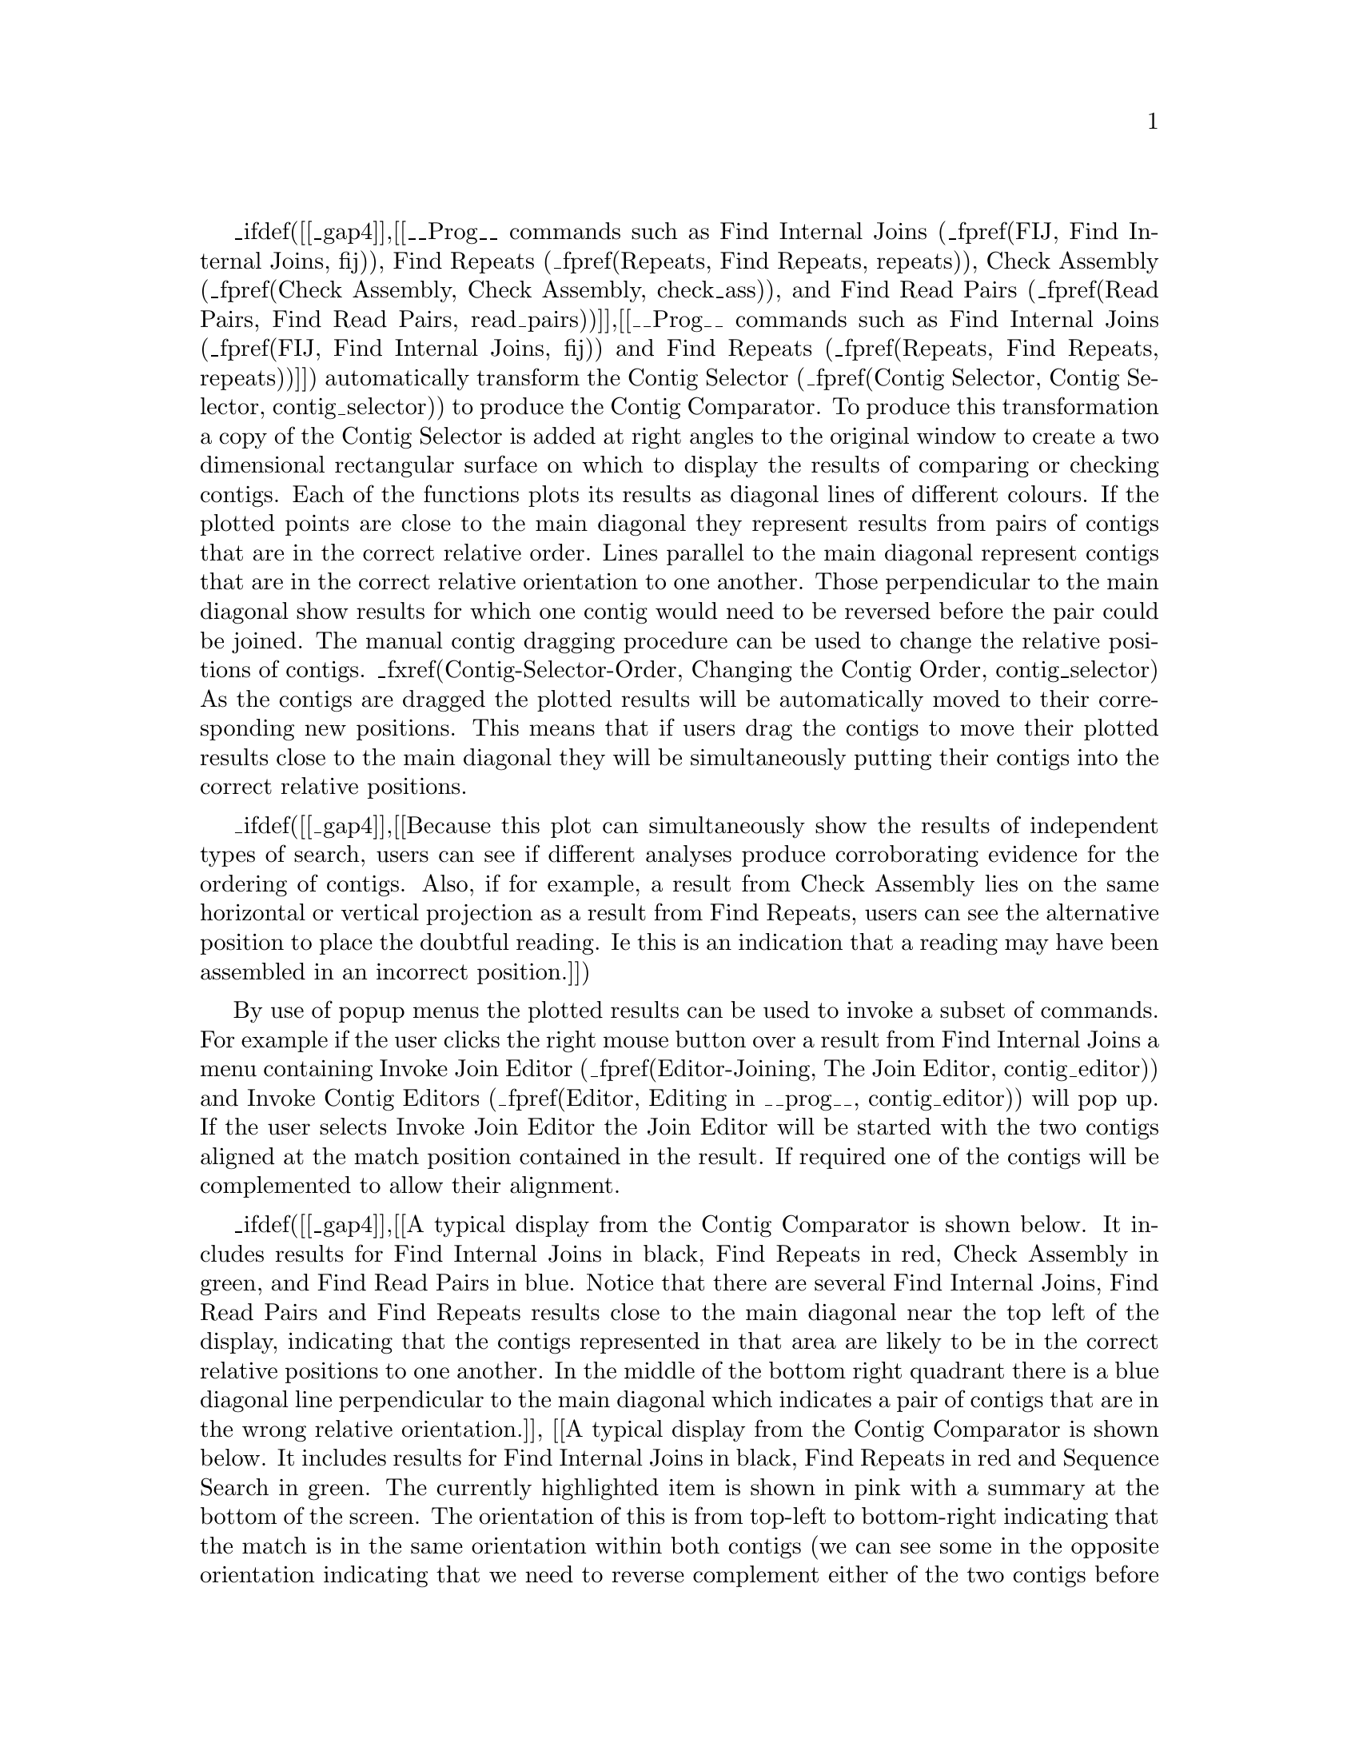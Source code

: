 @menu
* Compar-Examining::            Examining Results
* Compar-AutoNavigation::       Automatic Match Navigation
@end menu

@cindex Comparator window
@cindex Contig Comparator

_ifdef([[_gap4]],[[__Prog__ commands such as Find Internal Joins
(_fpref(FIJ, Find Internal Joins, fij)), Find Repeats (_fpref(Repeats,
Find Repeats, repeats)), Check Assembly (_fpref(Check Assembly, Check
Assembly, check_ass)), and Find Read Pairs (_fpref(Read Pairs, Find
Read Pairs, read_pairs))]],[[__Prog__ commands such as Find Internal Joins
(_fpref(FIJ, Find Internal Joins, fij)) and Find Repeats (_fpref(Repeats,
Find Repeats, repeats))]])
automatically transform the Contig Selector (_fpref(Contig Selector,
Contig Selector, contig_selector)) to produce the Contig Comparator.  To
produce this transformation a copy of the Contig Selector is added at
right angles to the original window to create a two dimensional
rectangular surface on which to display the results of comparing or
checking contigs. Each of the functions plots its results as diagonal
lines of different colours.  If the plotted points are close to the main
diagonal they represent results from pairs of contigs that are in the
correct relative order.  Lines parallel to the main diagonal represent
contigs that are in the correct relative orientation to one another.
Those perpendicular to the main diagonal show results for which one
contig would need to be reversed before the pair could be joined.  The
manual contig dragging procedure can be used to change the relative
positions of contigs.  _fxref(Contig-Selector-Order, Changing the Contig
Order, contig_selector) As the contigs are dragged the plotted results
will be automatically moved to their corresponding new positions.  This
means that if users drag the contigs to move their plotted results close
to the main diagonal they will be simultaneously putting their contigs
into the correct relative positions.

_ifdef([[_gap4]],[[Because this plot can simultaneously show the results of independent
types of search, users can see if different analyses produce
corroborating evidence for the ordering of contigs.  Also, if for
example, a result
from Check Assembly lies on the same horizontal or vertical projection
as a result from Find Repeats, users can see the alternative position to
place the doubtful reading. Ie this is an indication that a reading may have
been assembled in an incorrect position.]])

By use of popup menus the plotted results can be used to invoke a subset
of commands.  For example if the user clicks the right mouse button over
a result from Find Internal Joins a menu containing Invoke Join Editor
(_fpref(Editor-Joining, The Join Editor, contig_editor)) and Invoke
Contig Editors (_fpref(Editor, Editing in __prog__, contig_editor))
will pop up. If the user selects Invoke Join Editor the Join Editor will
be started with the two contigs aligned at the match position contained
in the result. If required one of the contigs will be complemented to
allow their alignment.

_ifdef([[_gap4]],[[A typical display from the Contig Comparator is
shown below. It includes results for Find Internal Joins in black,
Find Repeats in red, Check Assembly in green, and Find Read Pairs in
blue. Notice that there are several Find Internal Joins, Find Read
Pairs and Find Repeats results close to the main diagonal near the top
left of the display, indicating that the contigs represented in that
area are likely to be in the correct relative positions to one
another.  In the middle of the bottom right quadrant there is a blue
diagonal line perpendicular to the main diagonal which indicates a
pair of contigs that are in the wrong relative orientation.]],
[[A typical display from the Contig Comparator is shown below. It
includes results for Find Internal Joins in black, Find Repeats in
red and Sequence Search in green. The currently highlighted item is
shown in pink with a summary at the bottom of the screen. The
orientation of this is from top-left to bottom-right indicating that
the match is in the same orientation within both contigs (we can see
some in the opposite orientation indicating that we need to reverse
complement either of the two contigs before attempting any joins,
although this will happen automatically).]])
The crosshairs show the positions for a pair of contigs. The vertical
line continues into the Contig Selector part of the display, and the
position represented by the horizontal line is also duplicated there.

_ifdef([[_gap4]],[[
_lpicture(comparator)
]],[[
_lpicture(gap5_comparator)
]])

_split()
@node Compar-Examining
@section Examining Results and Using Them to Select Commands
@cindex Contig Comparator: manipulating results

Moving the cursor over plotted results highlights them, and the
information line
gives a brief description of the currently highlighted match. This is in
the form:

@var{match name}: @var{contig1_number}@@@var{position_in_contig1},
with @var{contig2_number}@@@var{position_in_contig2},
@var{length_of_the_match}

For Find Internal Joins the percentage mismatch is also displayed.

Several operations can be performed on each match. Pressing the right
mouse button over a match invokes a popup menu.  This menu will contain
a set of options which depends on the type of result to which the match
corresponds. The following is a complete list, but not all will appear
for each type of result.

@table @var
@item Information
@cindex Information, in Contig Comparator
Sends a textual description of the match to the Output Window.

@cindex Hide, in Contig Comparator
@cindex Invoke contig editors, in Contig Comparator
@cindex Invoke contig join editors, in Contig Comparator
_ifdef([[_gap4]],[[@cindex Invoke template display, in Contig Comparator]])

@item Hide
Removes the match from the Contig Comparator. The match can be revealed
again by using "Reveal all" within the Results Manager.

@item Invoke contig editors
@itemx Invoke join editors
_ifdef([[_gap4]],[[@itemx Invoke template display]])

When invoked these options bring up their respective
displays to show the match in greater detail. 

@item Remove
@cindex Remove, in Contig Comparator
Removes the match from the Contig Comparator. The match
cannot be  revealed again by using "Reveal all" within the
Results Manager.
@end table

One of the items in the popup menu may have an asterisk next to it. This is
the default operation which can also be performed by double clicking the left
mouse button on the match.
For Repeat or Find Internal Joins matches this will normally be the Join
Editor, or two Contig Editors when the match is between two points in
the same contig. _ifdef([[_gap4]],[[For Read Pairs two Template Displays are shown.]])

The crosshairs can be toggled on and off and a diagonal line going from
top left to bottom right of the plot can also be displayed if required.
This is useful as a guide for moving the contigs such that their matches
lie upon the diagonal line.

The "Results" menu on the contig selector window provides a similar mechanism
of accessing results, but at the level of all matches in a particular search.
This is simply a menu driven interface to the Results Manager window
(_fpref(Results, Results Manager, __prog__)), but containing only the results
relevant to the contig comparator window.

_split()
@node Compar-AutoNavigation
@section Automatic Match Navigation
@cindex Contig comparator: auto navigation
@cindex Contig comparator: next button
@cindex Next button, in Contig comparator
@cindex Sort Matches

The "Next" button of the contig comparator window automatically invokes the
default operation on the next match from the current active result. This
provides a mechanism to step through each match in turn ensuring that no
matches have been missed.

With a single result (set of matches) plotted, the "Next" button simply steps
through each match in turn until all have been seen. Moving the mouse above
the "Next" button, without pressing it, highlights the next match and
displays brief information about it in the status line at the bottom of the
window. To step through the matches in "best first" order, select the "Sort
Matches" option from the relevant name in the Results menu. The exact order is
dependent on the result in question, but is generally arranged to be the most
interesting ones first. _ifdef([[_gap4]],[[For example, Find Internal
Joins shows the lowest mismatch first whilst Check Assembly shows the
highest mismatches first.]])

Bringing up another result now directs "Next" to step through each of the new
matches. To change the result that "Next" operates on, use the Result menu to
select the "Use for 'Next'" option in the desired result. Alternatively,
double clicking on a match also causes "Next" to process the list starting
from the selected result.

The "Next" scheme remembers any matches that have been previously examined
either by itself or by manually double clicking, and will skip these. To clear
this 'visited' information select "Reset 'Next'" in the Results Manager.

